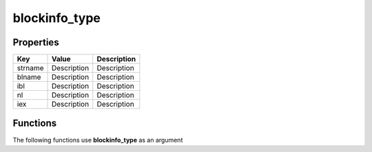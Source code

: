 ##############
blockinfo_type
##############


Properties
----------
.. list-table::
   :header-rows: 1

   * - Key
     - Value
     - Description
   * - strname
     - Description
     - Description
   * - blname
     - Description
     - Description
   * - ibl
     - Description
     - Description
   * - nl
     - Description
     - Description
   * - iex
     - Description
     - Description

Functions
---------
The following functions use **blockinfo_type** as an argument
